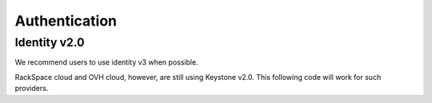 Authentication
==============

Identity v2.0
-------------

We recommend users to use identity v3 when possible.

RackSpace cloud and OVH cloud, however, are still using Keystone v2.0. This following code will work for such providers.


.. sample:: identity/v2/authentication.php
